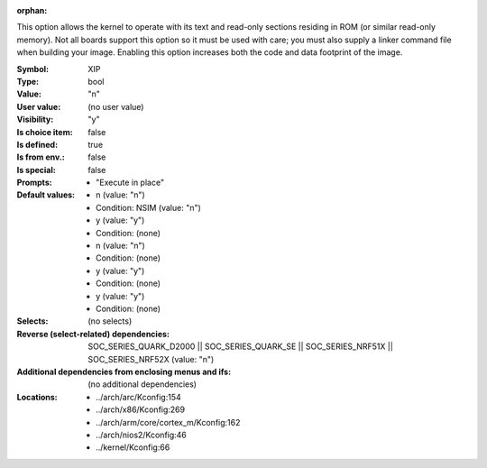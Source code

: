 :orphan:

.. title:: XIP

.. option:: CONFIG_XIP:
.. _CONFIG_XIP:

This option allows the kernel to operate with its text and read-only
sections residing in ROM (or similar read-only memory). Not all boards
support this option so it must be used with care; you must also
supply a linker command file when building your image. Enabling this
option increases both the code and data footprint of the image.




:Symbol:           XIP
:Type:             bool
:Value:            "n"
:User value:       (no user value)
:Visibility:       "y"
:Is choice item:   false
:Is defined:       true
:Is from env.:     false
:Is special:       false
:Prompts:

 *  "Execute in place"
:Default values:

 *  n (value: "n")
 *   Condition: NSIM (value: "n")
 *  y (value: "y")
 *   Condition: (none)
 *  n (value: "n")
 *   Condition: (none)
 *  y (value: "y")
 *   Condition: (none)
 *  y (value: "y")
 *   Condition: (none)
:Selects:
 (no selects)
:Reverse (select-related) dependencies:
 SOC_SERIES_QUARK_D2000 || SOC_SERIES_QUARK_SE || SOC_SERIES_NRF51X || SOC_SERIES_NRF52X (value: "n")
:Additional dependencies from enclosing menus and ifs:
 (no additional dependencies)
:Locations:
 * ../arch/arc/Kconfig:154
 * ../arch/x86/Kconfig:269
 * ../arch/arm/core/cortex_m/Kconfig:162
 * ../arch/nios2/Kconfig:46
 * ../kernel/Kconfig:66
